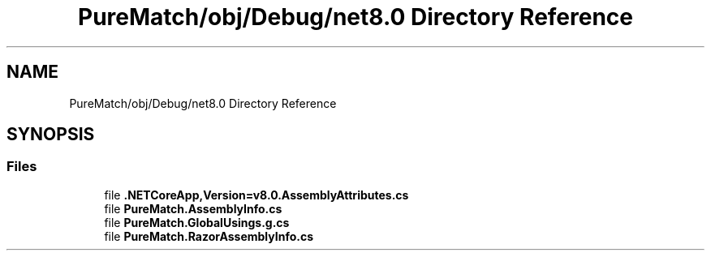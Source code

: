 .TH "PureMatch/obj/Debug/net8.0 Directory Reference" 3 "PureMatch" \" -*- nroff -*-
.ad l
.nh
.SH NAME
PureMatch/obj/Debug/net8.0 Directory Reference
.SH SYNOPSIS
.br
.PP
.SS "Files"

.in +1c
.ti -1c
.RI "file \fB\&.NETCoreApp,Version=v8\&.0\&.AssemblyAttributes\&.cs\fP"
.br
.ti -1c
.RI "file \fBPureMatch\&.AssemblyInfo\&.cs\fP"
.br
.ti -1c
.RI "file \fBPureMatch\&.GlobalUsings\&.g\&.cs\fP"
.br
.ti -1c
.RI "file \fBPureMatch\&.RazorAssemblyInfo\&.cs\fP"
.br
.in -1c
